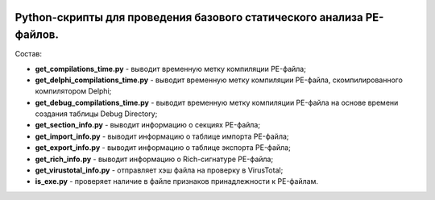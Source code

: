 .. image:: https://i.imgur.com/JtZ54GZ.png
    :target: https://xakep.ru/2020/07/07/malware-analysis/

Python-скрипты для проведения базового статического анализа PE-файлов.
======================================================================

Состав:

- **get_compilations_time.py** - выводит временную метку компиляции PE-файла;
- **get_delphi_compilations_time.py** - выводит временную метку компиляции PE-файла, скомпилированного компилятором Delphi;
- **get_debug_compilations_time.py** - выводит временную метку компиляции PE-файла на основе времени создания таблицы Debug Directory;
- **get_section_info.py** - выводит информацию о секциях PE-файла;
- **get_import_info.py** - выводит информацию о таблице импорта PE-файла;
- **get_export_info.py** - выводит информацию о таблице экспорта PE-файла;
- **get_rich_info.py** - выводит информацию о Rich-сигнатуре PE-файла;
- **get_virustotal_info.py** - отправляет хэш файла на проверку в VirusTotal;
- **is_exe.py** - проверяет наличие в файле признаков принадлежности к PE-файлам.
